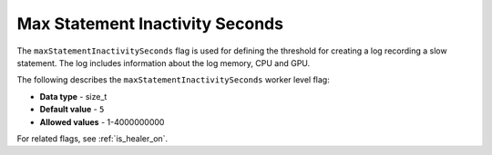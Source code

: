 .. _healer_max_statement_inactivity_seconds:

*************************
Max Statement Inactivity Seconds
*************************
The ``maxStatementInactivitySeconds`` flag is used for defining the threshold for creating a log recording a slow statement. The log includes information about the log memory, CPU and GPU.

The following describes the ``maxStatementInactivitySeconds`` worker level flag:

* **Data type** - size_t
* **Default value** - ``5``
* **Allowed values** - 1-4000000000

For related flags, see :ref:`is_healer_on`.
